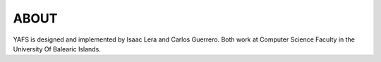 .. _about:

=====
ABOUT
=====

YAFS is designed and implemented by Isaac Lera and Carlos Guerrero. Both work at Computer Science Faculty in the University Of Balearic Islands.




